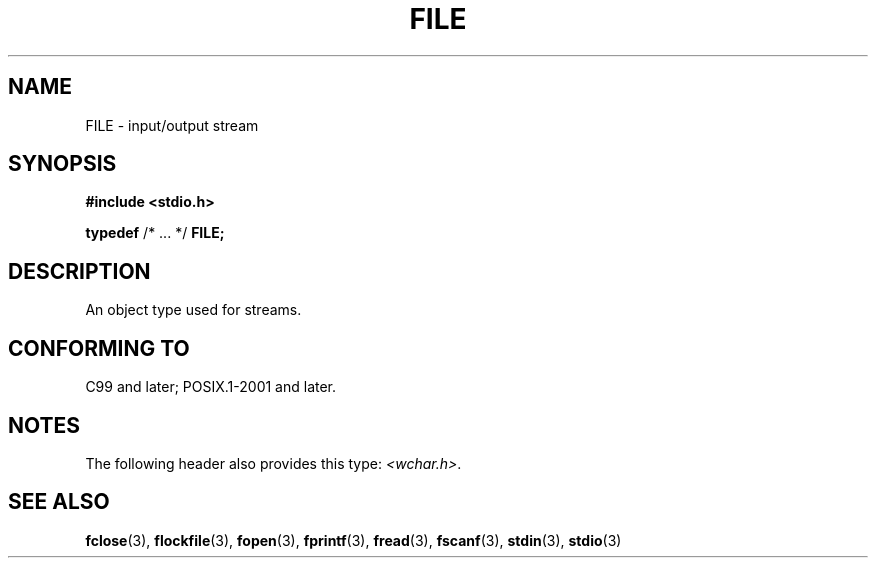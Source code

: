 .\" Copyright (c) 2020-2022 by Alejandro Colomar <colomar.6.4.3@gmail.com>
.\" and Copyright (c) 2020 by Michael Kerrisk <mtk.manpages@gmail.com>
.\"
.\" SPDX-License-Identifier: Linux-man-pages-copyleft
.\"
.\"
.TH FILE 3 2021-11-02 Linux "Linux Programmer's Manual"
.SH NAME
FILE \- input/output stream
.SH SYNOPSIS
.nf
.B #include <stdio.h>
.PP
.BR typedef " /* ... */ " FILE;
.fi
.SH DESCRIPTION
An object type used for streams.
.SH CONFORMING TO
C99 and later; POSIX.1-2001 and later.
.SH NOTES
The following header also provides this type:
.IR <wchar.h> .
.SH SEE ALSO
.BR fclose (3),
.BR flockfile (3),
.BR fopen (3),
.BR fprintf (3),
.BR fread (3),
.BR fscanf (3),
.BR stdin (3),
.BR stdio (3)
